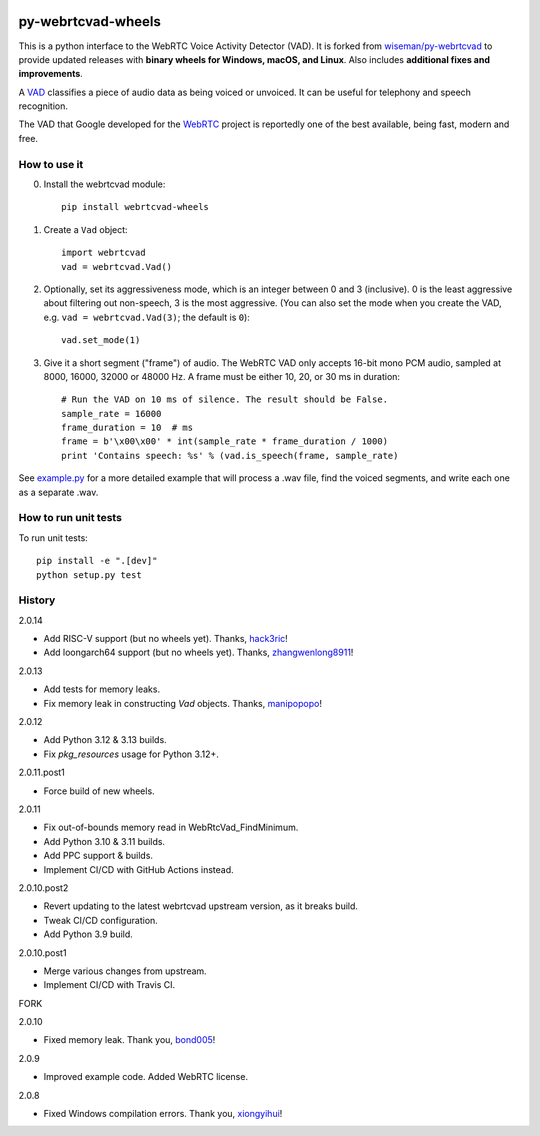 .. image:: https://img.shields.io/pypi/v/webrtcvad-wheels.svg
    :target: https://pypi.python.org/pypi/webrtcvad-wheels/
    :alt: PyPI Version
.. image:: https://img.shields.io/pypi/pyversions/webrtcvad-wheels.svg
    :target: https://pypi.python.org/pypi/webrtcvad-wheels/
    :alt: Supported Python Versions
.. image:: https://img.shields.io/pypi/wheel/webrtcvad-wheels.svg
    :target: https://pypi.python.org/pypi/webrtcvad-wheels/
    :alt: Wheel Support
.. image:: https://img.shields.io/pypi/dm/webrtcvad-wheels.svg?logo=python
    :target: https://pypi.python.org/pypi/webrtcvad-wheels/
    :alt: Downloads per Month
.. image:: https://github.com/daanzu/py-webrtcvad-wheels/actions/workflows/build.yml/badge.svg
    :target: https://github.com/daanzu/py-webrtcvad-wheels/actions/workflows/build.yml
    :alt: Build Status
.. image:: https://img.shields.io/badge/donate-PayPal-green.svg
    :target: https://paypal.me/daanzu
    :alt: Donate via PayPal
.. image:: https://img.shields.io/badge/sponsor-GitHub-pink.svg
    :target: https://github.com/sponsors/daanzu
    :alt: Sponsor on GitHub

py-webrtcvad-wheels
===================

This is a python interface to the WebRTC Voice Activity Detector (VAD).
It is forked from
`wiseman/py-webrtcvad <https://github.com/wiseman/py-webrtcvad>`_ to
provide updated releases with **binary wheels for Windows, macOS, and
Linux**. Also includes **additional fixes and improvements**.

A `VAD <https://en.wikipedia.org/wiki/Voice_activity_detection>`_
classifies a piece of audio data as being voiced or unvoiced. It can
be useful for telephony and speech recognition.

The VAD that Google developed for the `WebRTC <https://webrtc.org/>`_
project is reportedly one of the best available, being fast, modern
and free.

How to use it
-------------

0. Install the webrtcvad module::

    pip install webrtcvad-wheels

1. Create a ``Vad`` object::

    import webrtcvad
    vad = webrtcvad.Vad()

2. Optionally, set its aggressiveness mode, which is an integer
   between 0 and 3 (inclusive). 0 is the least aggressive about filtering out
   non-speech, 3 is the most aggressive. (You can also set the mode
   when you create the VAD, e.g. ``vad = webrtcvad.Vad(3)``; the default is ``0``)::

    vad.set_mode(1)

3. Give it a short segment ("frame") of audio. The WebRTC VAD only
   accepts 16-bit mono PCM audio, sampled at 8000, 16000, 32000 or 48000 Hz.
   A frame must be either 10, 20, or 30 ms in duration::

    # Run the VAD on 10 ms of silence. The result should be False.
    sample_rate = 16000
    frame_duration = 10  # ms
    frame = b'\x00\x00' * int(sample_rate * frame_duration / 1000)
    print 'Contains speech: %s' % (vad.is_speech(frame, sample_rate)


See `example.py
<https://github.com/daanzu/py-webrtcvad-wheels/blob/master/example.py>`_ for
a more detailed example that will process a .wav file, find the voiced
segments, and write each one as a separate .wav.


How to run unit tests
---------------------

To run unit tests::

    pip install -e ".[dev]"
    python setup.py test


History
-------

2.0.14

* Add RISC-V support (but no wheels yet). Thanks, `hack3ric <https://github.com/hack3ric>`_!
* Add loongarch64 support (but no wheels yet). Thanks, `zhangwenlong8911 <https://github.com/zhangwenlong8911>`_!

2.0.13

* Add tests for memory leaks.
* Fix memory leak in constructing `Vad` objects. Thanks, `manipopopo <https://github.com/manipopopo>`_!

2.0.12

* Add Python 3.12 & 3.13 builds.
* Fix `pkg_resources` usage for Python 3.12+.

2.0.11.post1

* Force build of new wheels.

2.0.11

* Fix out-of-bounds memory read in WebRtcVad_FindMinimum.
* Add Python 3.10 & 3.11 builds.
* Add PPC support & builds.
* Implement CI/CD with GitHub Actions instead.

2.0.10.post2

* Revert updating to the latest webrtcvad upstream version, as it breaks build.
* Tweak CI/CD configuration.
* Add Python 3.9 build.

2.0.10.post1

* Merge various changes from upstream.
* Implement CI/CD with Travis CI.

FORK

2.0.10

* Fixed memory leak. Thank you, `bond005 <https://github.com/bond005>`_!

2.0.9

* Improved example code. Added WebRTC license.

2.0.8

* Fixed Windows compilation errors. Thank you, `xiongyihui <https://github.com/xiongyihui>`_!
